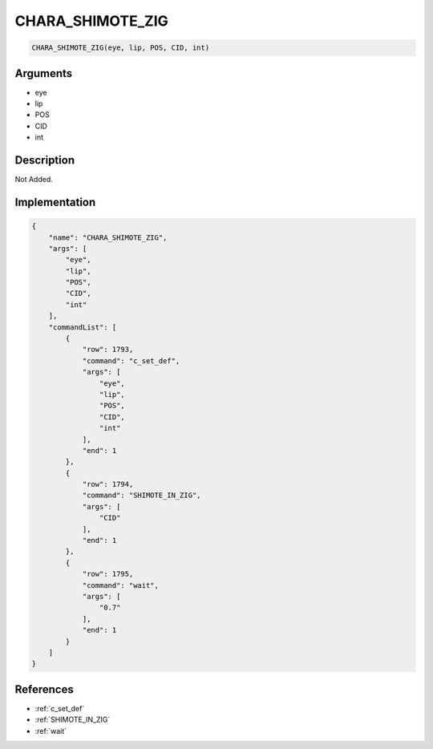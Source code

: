 .. _CHARA_SHIMOTE_ZIG:

CHARA_SHIMOTE_ZIG
========================

.. code-block:: text

	CHARA_SHIMOTE_ZIG(eye, lip, POS, CID, int)


Arguments
------------

* eye
* lip
* POS
* CID
* int

Description
-------------

Not Added.

Implementation
-------------

.. code-block:: json

	{
	    "name": "CHARA_SHIMOTE_ZIG",
	    "args": [
	        "eye",
	        "lip",
	        "POS",
	        "CID",
	        "int"
	    ],
	    "commandList": [
	        {
	            "row": 1793,
	            "command": "c_set_def",
	            "args": [
	                "eye",
	                "lip",
	                "POS",
	                "CID",
	                "int"
	            ],
	            "end": 1
	        },
	        {
	            "row": 1794,
	            "command": "SHIMOTE_IN_ZIG",
	            "args": [
	                "CID"
	            ],
	            "end": 1
	        },
	        {
	            "row": 1795,
	            "command": "wait",
	            "args": [
	                "0.7"
	            ],
	            "end": 1
	        }
	    ]
	}

References
-------------
* :ref:`c_set_def`
* :ref:`SHIMOTE_IN_ZIG`
* :ref:`wait`
